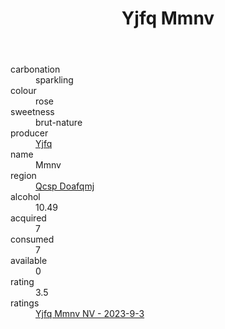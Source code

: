 :PROPERTIES:
:ID:                     df74cb93-440e-491b-83c6-3b7b35ca6534
:END:
#+TITLE: Yjfq Mmnv 

- carbonation :: sparkling
- colour :: rose
- sweetness :: brut-nature
- producer :: [[id:35992ec3-be8f-45d4-87e9-fe8216552764][Yjfq]]
- name :: Mmnv
- region :: [[id:69c25976-6635-461f-ab43-dc0380682937][Qcsp Doafqmj]]
- alcohol :: 10.49
- acquired :: 7
- consumed :: 7
- available :: 0
- rating :: 3.5
- ratings :: [[id:37e4d15c-e7a3-4126-bd13-e168b6274712][Yjfq Mmnv NV - 2023-9-3]]


